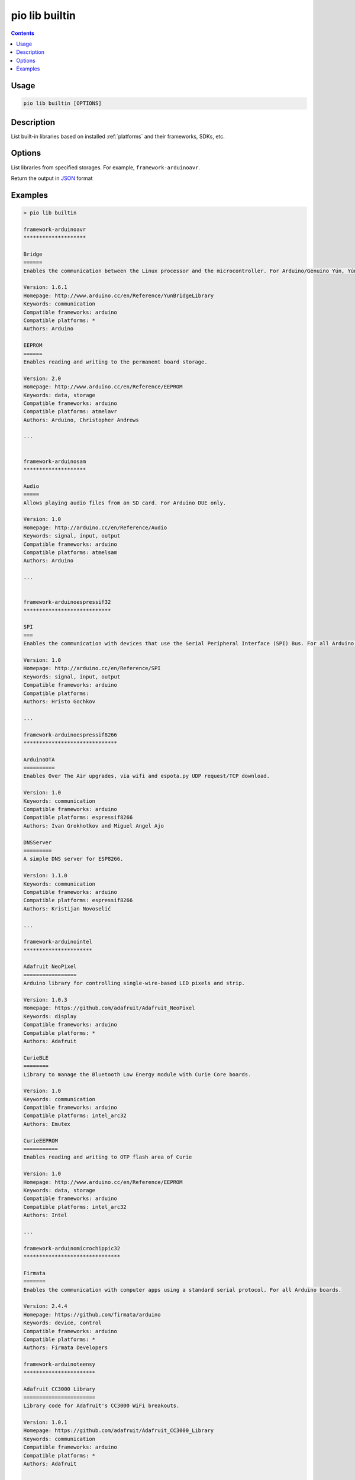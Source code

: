  
.. _cmd_lib_builtin:

pio lib builtin
===============

.. contents::

Usage
-----

.. code-block:: bash

    pio lib builtin [OPTIONS]


Description
-----------

List built-in libraries based on installed :ref:`platforms` and their
frameworks, SDKs, etc.

Options
-------

.. program:: pio lib builtin

.. option::
    --storage

List libraries from specified storages. For example, ``framework-arduinoavr``.

.. option::
    --json-output

Return the output in `JSON <http://en.wikipedia.org/wiki/JSON>`_ format

Examples
--------

.. code::

    > pio lib builtin

    framework-arduinoavr
    ********************

    Bridge
    ======
    Enables the communication between the Linux processor and the microcontroller. For Arduino/Genuino Yún, Yún Shield and TRE only.

    Version: 1.6.1
    Homepage: http://www.arduino.cc/en/Reference/YunBridgeLibrary
    Keywords: communication
    Compatible frameworks: arduino
    Compatible platforms: *
    Authors: Arduino

    EEPROM
    ======
    Enables reading and writing to the permanent board storage.

    Version: 2.0
    Homepage: http://www.arduino.cc/en/Reference/EEPROM
    Keywords: data, storage
    Compatible frameworks: arduino
    Compatible platforms: atmelavr
    Authors: Arduino, Christopher Andrews

    ...


    framework-arduinosam
    ********************

    Audio
    =====
    Allows playing audio files from an SD card. For Arduino DUE only.

    Version: 1.0
    Homepage: http://arduino.cc/en/Reference/Audio
    Keywords: signal, input, output
    Compatible frameworks: arduino
    Compatible platforms: atmelsam
    Authors: Arduino

    ...


    framework-arduinoespressif32
    ****************************

    SPI
    ===
    Enables the communication with devices that use the Serial Peripheral Interface (SPI) Bus. For all Arduino boards, BUT Arduino DUE.

    Version: 1.0
    Homepage: http://arduino.cc/en/Reference/SPI
    Keywords: signal, input, output
    Compatible frameworks: arduino
    Compatible platforms:
    Authors: Hristo Gochkov

    ...

    framework-arduinoespressif8266
    ******************************

    ArduinoOTA
    ==========
    Enables Over The Air upgrades, via wifi and espota.py UDP request/TCP download.

    Version: 1.0
    Keywords: communication
    Compatible frameworks: arduino
    Compatible platforms: espressif8266
    Authors: Ivan Grokhotkov and Miguel Angel Ajo

    DNSServer
    =========
    A simple DNS server for ESP8266.

    Version: 1.1.0
    Keywords: communication
    Compatible frameworks: arduino
    Compatible platforms: espressif8266
    Authors: Kristijan Novoselić

    ...

    framework-arduinointel
    **********************

    Adafruit NeoPixel
    =================
    Arduino library for controlling single-wire-based LED pixels and strip.

    Version: 1.0.3
    Homepage: https://github.com/adafruit/Adafruit_NeoPixel
    Keywords: display
    Compatible frameworks: arduino
    Compatible platforms: *
    Authors: Adafruit

    CurieBLE
    ========
    Library to manage the Bluetooth Low Energy module with Curie Core boards.

    Version: 1.0
    Keywords: communication
    Compatible frameworks: arduino
    Compatible platforms: intel_arc32
    Authors: Emutex

    CurieEEPROM
    ===========
    Enables reading and writing to OTP flash area of Curie

    Version: 1.0
    Homepage: http://www.arduino.cc/en/Reference/EEPROM
    Keywords: data, storage
    Compatible frameworks: arduino
    Compatible platforms: intel_arc32
    Authors: Intel

    ...

    framework-arduinomicrochippic32
    *******************************

    Firmata
    =======
    Enables the communication with computer apps using a standard serial protocol. For all Arduino boards.

    Version: 2.4.4
    Homepage: https://github.com/firmata/arduino
    Keywords: device, control
    Compatible frameworks: arduino
    Compatible platforms: *
    Authors: Firmata Developers

    framework-arduinoteensy
    ***********************

    Adafruit CC3000 Library
    =======================
    Library code for Adafruit's CC3000 WiFi breakouts.

    Version: 1.0.1
    Homepage: https://github.com/adafruit/Adafruit_CC3000_Library
    Keywords: communication
    Compatible frameworks: arduino
    Compatible platforms: *
    Authors: Adafruit

    ...

    framework-energiamsp430
    ***********************

    AIR430BoostEuropeETSI
    =====================
    Library for the CC110L Sub-1GHz radio BoosterPack for use in Europe

    Version: 1.0.0
    Homepage: http://energia.nu/reference/libraries/
    Keywords: communication
    Compatible frameworks: arduino
    Compatible platforms:
    Authors: Energia

    ...

    framework-energiativa
    *********************

    aJson
    =====
    An Arduino library to enable JSON processing with Arduino

    Keywords: json, rest, http, web
    Compatible frameworks: arduino
    Compatible platforms: atmelavr
